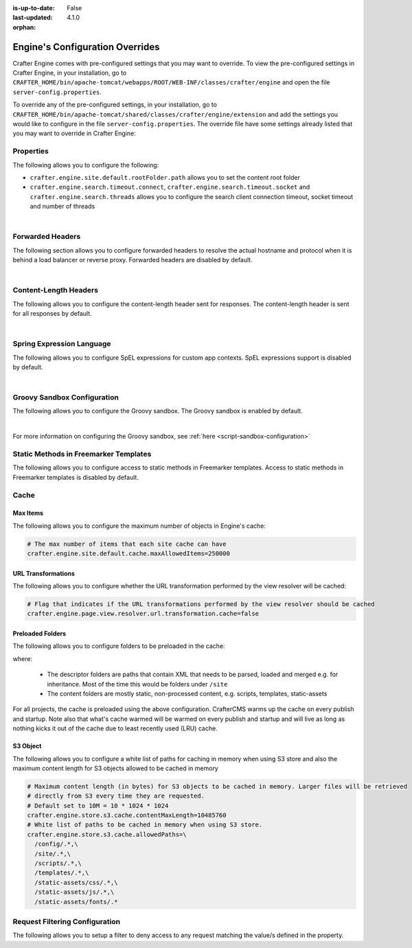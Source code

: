 :is-up-to-date: False
:last-updated: 4.1.0
:orphan:

.. index:: Engine's Configuration Overrides, Configuration Overrides, Overrides

.. _engine-config-override:

================================
Engine's Configuration Overrides
================================

Crafter Engine comes with pre-configured settings that you may want to override. To view the pre-configured settings in Crafter Engine, in your installation, go to ``CRAFTER_HOME/bin/apache-tomcat/webapps/ROOT/WEB-INF/classes/crafter/engine`` and open the file ``server-config.properties``.

To override any of the pre-configured settings, in your installation, go to ``CRAFTER_HOME/bin/apache-tomcat/shared/classes/crafter/engine/extension`` and add the settings you would like to configure in the file ``server-config.properties``.  The override file have some settings already listed that you may want to override in Crafter Engine:

----------
Properties
----------

The following allows you to configure the following:

* ``crafter.engine.site.default.rootFolder.path`` allows you to set the content root folder
* ``crafter.engine.search.timeout.connect``, ``crafter.engine.search.timeout.socket`` and ``crafter.engine.search.threads`` allows you to configure the search client connection timeout, socket timeout and number of threads

.. code-block:: properties
   :linenos:
   :caption: *CRAFTER_HOME/bin/apache-tomcat/shared/classes/crafter/engine/extension/server-config.properties*

   # Content root folder. The {siteName} variable will be automatically replaced.
   crafter.engine.site.default.rootFolder.path=file:${CRAFTER_DATA_DIR}/repos/sites/{siteName}/sandbox/
   # The search hosts to use
   crafter.engine.search.server.url=${SEARCH_URL}
   # The username for search
   crafter.engine.search.username=${SEARCH_USERNAME}
   # The password for search
   crafter.engine.search.password=${SEARCH_PASSWORD}
   # The connection timeout in milliseconds, if set to -1 the default will be used
   crafter.engine.search.timeout.connect=-1
   # The socket timeout in milliseconds, if set to -1 the default will be used
   crafter.engine.search.timeout.socket=-1
   # The number of threads to use, if set to -1 the default will be used
   crafter.engine.search.threads=-1
   # Indicates if keep alive should be enabled for sockets used by the search client, defaults to false
   crafter.engine.search.keepAlive=false

   # Engine management authorization token
   crafter.engine.management.authorizationToken=${ENGINE_MANAGEMENT_TOKEN}

   # The key used for encryption of configuration properties
   crafter.security.encryption.key=${CRAFTER_ENCRYPTION_KEY}
   # The salt used for encryption of configuration properties
   crafter.security.encryption.salt=${CRAFTER_ENCRYPTION_SALT}

   # The prefix used for all header names
   crafter.security.header.names.prefix=CRAFTER_
   # The name of the header containing the username
   crafter.security.header.names.username=username
   # The name of the header containing the email
   crafter.security.header.names.email=email
   # The name of the header containing the groups
   crafter.security.header.names.groups=groups
   # The name of the header containing the token
   crafter.security.header.names.token=secure_key

   # The current environment the Engine instance is running in (e.g. default, dev, qa, prod)
   crafter.engine.environment=${CRAFTER_ENVIRONMENT}

|

.. _engine-forwarded-headers:

-----------------
Forwarded Headers
-----------------

The following section allows you to configure forwarded headers to resolve the actual hostname and protocol when it is behind a load balancer or reverse proxy. Forwarded headers are disabled by default.

.. code-block:: properties
   :linenos:
   :caption: *CRAFTER_HOME/bin/apache-tomcat/shared/classes/crafter/engine/extension/server-config.properties*

   # Indicates if Forwarded or X-Forwarded headers should be used when resolving the client-originated protocol and
   # address. Enable when Engine is behind a reverse proxy or load balancer that sends these
   crafter.engine.forwarded.headers.enabled=false

|


----------------------
Content-Length Headers
----------------------

The following allows you to configure the content-length header sent for responses.
The content-length header is sent for all responses by default.

.. code-block:: properties
   :linenos:
   :caption: *CRAFTER_HOME/bin/apache-tomcat/shared/classes/crafter/engine/extension/server-config.properties*

   # Indicates if the 'etag' header should be added
   crafter.engine.header.etag.enable=false
   # Indicates the urls that will have the 'etag' header (comma separated ant matchers)
   crafter.engine.header.etag.include.urls=/**

|

--------------------------
Spring Expression Language
--------------------------

The following allows you to configure SpEL expressions for custom app contexts.
SpEL expressions support is disabled by default.

.. code-block:: properties
   :linenos:
   :caption: *CRAFTER_HOME/bin/apache-tomcat/shared/classes/crafter/engine/extension/server-config.properties*

   # Indicates if the custom site application contexts should support SpEL expressions
   crafter.engine.context.expressions.enable=false
   # Indicates if the whole servlet & spring context should be available for templates & scripts
   crafter.engine.disableVariableRestrictions=false
   # Patterns for beans that should always be accessible from the site application context
   crafter.engine.defaultPublicBeans=crafter\\.(targetIdManager|targetedUrlStrategy)

|

----------------------------
Groovy Sandbox Configuration
----------------------------

The following allows you to configure the Groovy sandbox.
The Groovy sandbox is enabled by default.

.. code-block:: properties
   :linenos:
   :caption: *CRAFTER_HOME/bin/apache-tomcat/shared/classes/crafter/engine/extension/server-config.properties*

   # Indicates if the sandbox should be enabled for all sites
   crafter.engine.groovy.sandbox.enable=true
   # Indicates if the blacklist should be enabled for all sites (this will have no effect if the sandbox is disabled)
   crafter.engine.groovy.sandbox.blacklist.enable=true
   # The location of the default blacklist to use for all sites (this will have no effect if the sandbox is disabled)
   crafter.engine.groovy.sandbox.blacklist.path=classpath:crafter/engine/groovy/blacklist

|

For more information on configuring the Groovy sandbox, see :ref:`here <script-sandbox-configuration>`

--------------------------------------
Static Methods in Freemarker Templates
--------------------------------------

The following allows you to configure access to static methods in Freemarker templates.
Access to static methods in Freemarker templates is disabled by default.

.. code-block:: properties
   :linenos:
   :caption: *CRAFTER_HOME/bin/apache-tomcat/shared/classes/crafter/engine/extension/server-config.properties*

   # Indicates if access for static methods should be allowed in Freemarker templates
   crafter.engine.freemarker.statics.enable=false

-----
Cache
-----

^^^^^^^^^
Max Items
^^^^^^^^^

The following allows you to configure the maximum number of objects in Engine's cache:

.. code-block:: properties

   # The max number of items that each site cache can have
   crafter.engine.site.default.cache.maxAllowedItems=250000

^^^^^^^^^^^^^^^^^^^
URL Transformations
^^^^^^^^^^^^^^^^^^^
The following allows you to configure whether the URL transformation performed by the view resolver will be cached:

.. code-block:: properties

   # Flag that indicates if the URL transformations performed by the view resolver should be cached
   crafter.engine.page.view.resolver.url.transformation.cache=false

^^^^^^^^^^^^^^^^^
Preloaded Folders
^^^^^^^^^^^^^^^^^
The following allows you to configure folders to be preloaded in the cache:

.. code-block:: properties
    :emphasize-lines: 7,10,13

    #################
    # Cache Warm Up #
    #################
    # Indicates if cache warming should be enabled. This means the site cache will be warmed up (according to a list of
    # cache warmers) on context init and instead of cache clear, a new cache will be warmed up and switched with the
    # current one
    crafter.engine.site.cache.warmUp.enabled=false
    # The descriptor folders that need to be preloaded in cache, separated by comma. Specify the preload depth with
    # :{depth} after the path. If no depth is specified, the folders will be fully preloaded.
    crafter.engine.site.cache.warmUp.descriptor.folders=/site:4
    # The content folders that need to be preloaded in cache, separated by comma. Specify the preload depth with
    # :{depth} after the path. If no depth is specified, the folders will be fully preloaded.
    crafter.engine.site.cache.warmUp.content.folders=/scripts,/templates

where:

  - The descriptor folders are paths that contain XML that needs to be parsed, loaded and merged e.g. for inheritance.
    Most of the time this would be folders under ``/site``

  - The content folders are mostly static, non-processed content, e.g. scripts, templates, static-assets

For all projects, the cache is preloaded using the above configuration. CrafterCMS warms up the cache on every publish and startup. Note also that what's cache warmed will be warmed on every publish and startup and will live as long as nothing kicks it out of the cache due to least recently used (LRU) cache.

.. _s3-object-caching:

^^^^^^^^^
S3 Object
^^^^^^^^^
.. version_tag::
    :label: Since
    :version: 4.1.0

The following allows you to configure a white list of paths for caching in memory when using S3 store and also the maximum content length for S3 objects allowed to be cached in memory

.. code-block:: properties

    # Maximum content length (in bytes) for S3 objects to be cached in memory. Larger files will be retrieved
    # directly from S3 every time they are requested.
    # Default set to 10M = 10 * 1024 * 1024
    crafter.engine.store.s3.cache.contentMaxLength=10485760
    # White list of paths to be cached in memory when using S3 store.
    crafter.engine.store.s3.cache.allowedPaths=\
      /config/.*,\
      /site/.*,\
      /scripts/.*,\
      /templates/.*,\
      /static-assets/css/.*,\
      /static-assets/js/.*,\
      /static-assets/fonts/.*

.. _request-filtering-configuration:

-------------------------------
Request Filtering Configuration
-------------------------------
.. version_tag::
    :label: Since
    :version: 4.1.0

The following allows you to setup a filter to deny access to any request matching the value/s defined in the property.

.. code-block:: properties
    :caption: *CRAFTER_HOME/bin/apache-tomcat/shared/classes/crafter/engine/extension/server-config.properties*

    crafter.security.forbidden.urls=/templates/**
